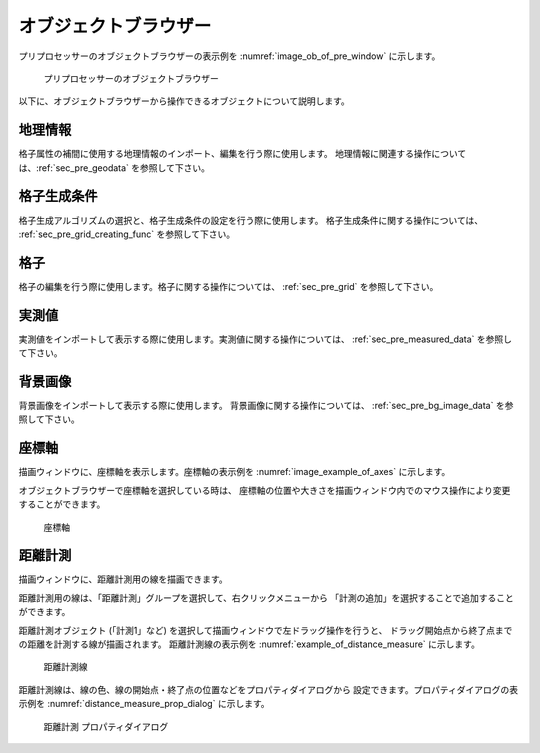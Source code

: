
オブジェクトブラウザー
=======================

プリプロセッサーのオブジェクトブラウザーの表示例を
:numref:`image_ob_of_pre_window` に示します。

.. _image_ob_of_pre_window:

.. figure:: images/ob_of_pre_window.png
   :width: 300pt

   プリプロセッサーのオブジェクトブラウザー

以下に、オブジェクトブラウザーから操作できるオブジェクトについて説明します。

地理情報
----------

格子属性の補間に使用する地理情報のインポート、編集を行う際に使用します。
地理情報に関連する操作については、:ref:`sec_pre_geodata`
を参照して下さい。

格子生成条件
-------------

格子生成アルゴリズムの選択と、格子生成条件の設定を行う際に使用します。
格子生成条件に関する操作については、
:ref:`sec_pre_grid_creating_func`
を参照して下さい。

格子
------

格子の編集を行う際に使用します。格子に関する操作については、
:ref:`sec_pre_grid` を参照して下さい。

実測値
---------

実測値をインポートして表示する際に使用します。実測値に関する操作については、
:ref:`sec_pre_measured_data`
を参照して下さい。

背景画像
-----------

背景画像をインポートして表示する際に使用します。
背景画像に関する操作については、
:ref:`sec_pre_bg_image_data` を参照して下さい。

.. _sec_pre_axes:

座標軸
--------

描画ウィンドウに、座標軸を表示します。座標軸の表示例を
:numref:`image_example_of_axes` に示します。

オブジェクトブラウザーで座標軸を選択している時は、
座標軸の位置や大きさを描画ウィンドウ内でのマウス操作により変更することができます。

.. _image_example_of_axes:

.. figure:: images/example_of_axes.png
   :width: 60pt

   座標軸

.. _sec_pre_distance_measures:

距離計測
---------

描画ウィンドウに、距離計測用の線を描画できます。

距離計測用の線は、「距離計測」グループを選択して、右クリックメニューから
「計測の追加」を選択することで追加することができます。

距離計測オブジェクト (「計測1」など)
を選択して描画ウィンドウで左ドラッグ操作を行うと、
ドラッグ開始点から終了点までの距離を計測する線が描画されます。
距離計測線の表示例を
:numref:`example_of_distance_measure` に示します。

.. _example_of_distance_measure:

.. figure:: images/example_of_distance_measure.png
   :width: 160pt

   距離計測線

距離計測線は、線の色、線の開始点・終了点の位置などをプロパティダイアログから
設定できます。プロパティダイアログの表示例を
:numref:`distance_measure_prop_dialog` に示します。

.. _distance_measure_prop_dialog:

.. figure:: images/distance_measure_prop_dialog.png
   :width: 220pt

   距離計測 プロパティダイアログ
